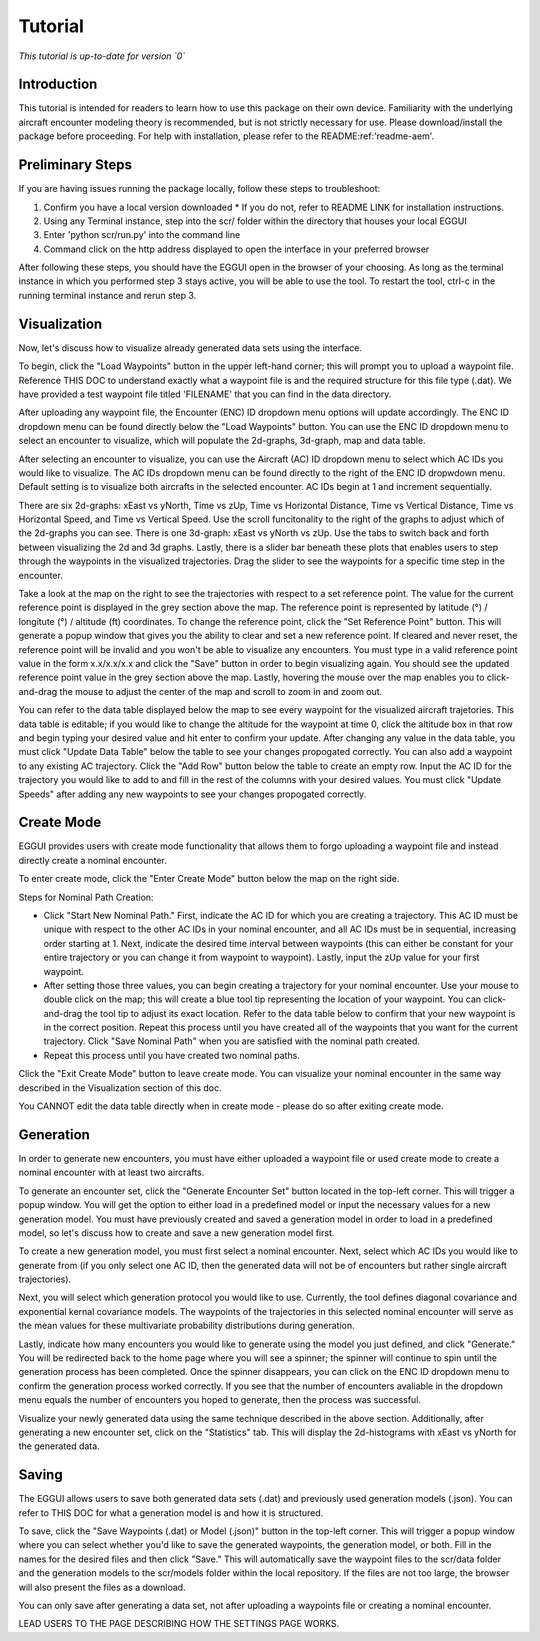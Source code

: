.. _tutorial-tutorial:

Tutorial
******************
.. _tutorial-introduction:

*This tutorial is up-to-date for version `0`*

Introduction
===============

This tutorial is intended for readers to learn how to use this package on their own device. 
Familiarity with the underlying aircraft encounter modeling theory is recommended, 
but is not strictly necessary for use. Please download/install the package before proceeding. 
For help with installation, please refer to the README:ref:'readme-aem'.

.. _tutorial-visualization:

Preliminary Steps
===============

If you are having issues running the package locally, follow these steps to troubleshoot:

#. Confirm you have a local version downloaded
   * If you do not, refer to README LINK for installation instructions.
#. Using any Terminal instance, step into the scr/ folder within the directory that houses your local EGGUI
#. Enter 'python scr/run.py' into the command line
#. Command click on the http address displayed to open the interface in your preferred browser

After following these steps, you should have the EGGUI open in the browser of your choosing. As long
as the terminal instance in which you performed step 3 stays active, you will be able to use the tool. To
restart the tool, ctrl-c in the running terminal instance and rerun step 3.

Visualization
======================

Now, let's discuss how to visualize already generated data sets using the interface. 

To begin, click the "Load Waypoints" button in the upper left-hand corner; this will prompt
you to upload a waypoint file. Reference THIS DOC to understand exactly what
a waypoint file is and the required structure for this file type (.dat). We have provided a
test waypoint file titled 'FILENAME' that you can find in the data directory.

After uploading any waypoint file, the Encounter (ENC) ID dropdown menu options will update accordingly. 
The ENC ID dropdown menu can be found directly below the "Load Waypoints" button. 
You can use the ENC ID dropdown menu to select an encounter to visualize, which
will populate the 2d-graphs, 3d-graph, map and data table. 

After selecting an encounter to visualize, you can use the Aircraft (AC) ID dropdown menu to 
select which AC IDs you would like to visualize. The AC IDs dropdown menu can be found directly
to the right of the ENC ID dropwdown menu. Default setting is to visualize both aircrafts
in the selected encounter. AC IDs begin at 1 and increment sequentially. 

There are six 2d-graphs: xEast vs yNorth, Time vs zUp, Time vs Horizontal Distance, Time vs
Vertical Distance, Time vs Horizontal Speed, and Time vs Vertical Speed. Use the scroll 
funcitonality to the right of the graphs to adjust which of the 2d-graphs you can see. 
There is one 3d-graph: xEast vs yNorth vs zUp. Use the tabs to switch back and forth 
between visualizing the 2d and 3d graphs. Lastly, there is a slider bar beneath these plots 
that enables users to step through the waypoints in the visualized trajectories. Drag the 
slider to see the waypoints for a specific time step in the encounter. 

Take a look at the map on the right
to see the trajectories with respect to a set reference point. The value for the current reference 
point is displayed in the grey section above the map. The reference point is represented by 
latitude (°) / longitute (°) / altitude (ft) coordinates. To change the
reference point, click the "Set Reference Point" button. This will generate a popup window that
gives you the ability to clear and set a new reference point. If cleared and never reset,
the reference point will be invalid and you won't be able to visualize any encounters. 
You must type in a valid reference point value in the form x.x/x.x/x.x and click the "Save" button 
in order to begin visualizing again. You should see the updated reference point value in the grey section
above the map. Lastly, hovering the mouse over the map enables you to click-and-drag the mouse to adjust 
the center of the map and scroll to zoom in and zoom out. 

You can refer to the data table displayed below the map to see every waypoint for the visualized
aircraft trajetories. This data table is editable; if you would like to change the 
altitude for the waypoint at time 0, click the altitude box in that row and begin typing your
desired value and hit enter to confirm your update. After changing any value in the data table, you
must click "Update Data Table" below the table to see your changes propogated correctly. You can
also add a waypoint to any existing AC trajectory. Click the "Add Row" button below the table to create
an empty row. Input the AC ID for the trajectory you would like to add to and fill in the
rest of the columns with your desired values. You must click "Update Speeds" after adding any new
waypoints to see your changes propogated correctly.

.. _tutorial_create_mode:

Create Mode
======================

EGGUI provides users with create mode functionality that allows them to forgo uploading a waypoint 
file and instead directly create a nominal encounter. 

To enter create mode, click the "Enter Create Mode" button below the map on the right side. 

Steps for Nominal Path Creation:

- Click "Start New Nominal Path." First, indicate the 
  AC ID for which you are creating a trajectory. This AC ID must be unique with respect to the other
  AC IDs in your nominal encounter, and all AC IDs must be in sequential, increasing order starting at 1. Next, 
  indicate the desired time interval between waypoints (this can either be constant for your entire trajectory 
  or you can change it from waypoint to waypoint). Lastly, input the zUp value for your first waypoint.

- After setting those three values, you can begin creating a trajectory for your nominal encounter. Use your mouse
  to double click on the map; this will create a blue tool tip representing the location of your waypoint. You can 
  click-and-drag the tool tip to adjust its exact location. Refer to the data table below to confirm that your new
  waypoint is in the correct position. Repeat this process until you have created all of the waypoints that you
  want for the current trajectory. Click "Save Nominal Path" when you are satisfied with the nominal path created.

- Repeat this process until you have created two nominal paths.
    
Click the "Exit Create Mode" button to leave create mode. You can visualize your nominal encounter in the same way 
described in the Visualization section of this doc. 

You CANNOT edit the data table directly when in create mode - please do so
after exiting create mode. 

.. _tutorial_generation:

Generation
======================

In order to generate new encounters, you must have either uploaded a waypoint file or used create mode
to create a nominal encounter with at least two aircrafts. 

To generate an encounter set, click the "Generate Encounter Set" button located in the top-left corner.
This will trigger a popup window. You will get the option to either load in a predefined model or 
input the necessary values for a new generation model. You must have previously created and saved a
generation model in order to load in a predefined model, so let's discuss how to create and save
a new generation model first.

To create a new generation model, you must first select a nominal encounter.  Next, select
which AC IDs you would like to generate from (if you only select one AC ID, then the generated data
will not be of encounters but rather single aircraft trajectories). 

Next, you will select which generation protocol you would like to use. Currently, the tool defines 
diagonal covariance and exponential kernal covariance models. The waypoints of the
trajectories in this selected nominal encounter will serve as the mean values for these
multivariate probability distributions during generation.

Lastly, indicate how many encounters you would like to generate using the model you just defined, and
click "Generate." You will be redirected back to the home page where you will see a spinner; the 
spinner will continue to spin until the generation process has been completed. Once the spinner disappears,
you can click on the ENC ID dropdown menu to confirm the generation process worked correctly. If you see 
that the number of encounters avaliable in the dropdown menu equals the number of encounters you hoped to
generate, then the process was successful. 

Visualize your newly generated data using the same technique described in the above section. Additionally,
after generating a new encounter set, click on the "Statistics" tab. This will display the 2d-histograms
with xEast vs yNorth for the generated data. 


.. _tutorial_saving:

Saving
======================

The EGGUI allows users to save both generated data sets (.dat) and previously used generation models (.json).
You can refer to THIS DOC for what a generation model is and how it is structured. 

To save, click the "Save Waypoints (.dat) or Model (.json)" button in the top-left corner. This will trigger
a popup window where you can select whether you'd like to save the generated waypoints, the generation model,
or both. Fill in the names for the desired files and then click "Save." This will automatically save the waypoint files 
to the scr/data folder and the generation models to the scr/models folder within the local repository. If the
files are not too large, the browser will also present the files as a download. 

You can only save after generating a data set, not after uploading a waypoints file or creating a nominal encounter.

LEAD USERS TO THE PAGE DESCRIBING HOW THE SETTINGS PAGE WORKS. 


